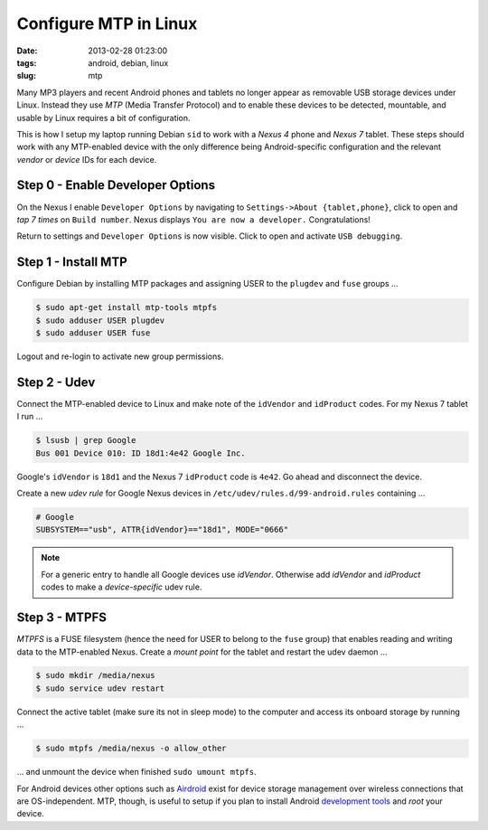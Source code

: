 ======================
Configure MTP in Linux
======================

:date: 2013-02-28 01:23:00
:tags: android, debian, linux
:slug: mtp

Many MP3 players and recent Android phones and tablets no longer appear as removable USB storage devices under Linux. Instead they use *MTP* (Media Transfer Protocol) and to enable these devices to be detected, mountable, and usable by Linux requires a bit of configuration.

This is how I setup my laptop running Debian ``sid`` to work with a *Nexus 4* phone and *Nexus 7* tablet. These steps should work with any MTP-enabled device with the only difference being Android-specific configuration and the relevant *vendor* or *device* IDs for each device.

Step 0 - Enable Developer Options
=================================

On the Nexus I enable ``Developer Options`` by navigating to ``Settings->About {tablet,phone}``, click to open and *tap 7 times* on ``Build number``. Nexus displays ``You are now a developer.`` Congratulations!

Return to settings and ``Developer Options`` is now visible. Click to open and activate ``USB debugging``.

Step 1 - Install MTP
====================

Configure Debian by installing MTP packages and assigning USER to the ``plugdev`` and ``fuse`` groups ...

.. code-block:: bash

    $ sudo apt-get install mtp-tools mtpfs
    $ sudo adduser USER plugdev
    $ sudo adduser USER fuse 

Logout and re-login to activate new group permissions.

Step 2 - Udev 
=============

Connect the MTP-enabled device to Linux and make note of the ``idVendor`` and ``idProduct`` codes. For my Nexus 7 tablet I run ... 

.. code-block:: bash

    $ lsusb | grep Google
    Bus 001 Device 010: ID 18d1:4e42 Google Inc. 

Google's ``idVendor`` is ``18d1`` and the Nexus 7 ``idProduct`` code is ``4e42``. Go ahead and disconnect the device.

Create a new *udev rule* for Google Nexus devices in ``/etc/udev/rules.d/99-android.rules`` containing ...

.. code-block:: bash

    # Google
    SUBSYSTEM=="usb", ATTR{idVendor}=="18d1", MODE="0666"

.. note::

    For a generic entry to handle all Google devices use *idVendor*. Otherwise add *idVendor* and *idProduct* codes to make a *device-specific* udev rule.

Step 3 - MTPFS
==============

*MTPFS* is a FUSE filesystem (hence the need for USER to belong to the ``fuse`` group) that enables reading and writing data to the MTP-enabled Nexus. Create a *mount point* for the tablet and restart the udev daemon ...

.. code-block:: bash

    $ sudo mkdir /media/nexus
    $ sudo service udev restart

Connect the active tablet (make sure its not in sleep mode) to the computer and access its onboard storage by running ...

.. code-block:: bash

    $ sudo mtpfs /media/nexus -o allow_other

... and unmount the device when finished ``sudo umount mtpfs``.

For Android devices other options such as `Airdroid <https://play.google.com/store/apps/details?id=com.sand.airdroid>`_ exist for device storage management over wireless connections that are OS-independent. MTP, though, is useful to setup if you plan to install Android `development tools <http://www.circuidipity.com/adb-fastboot-android.html>`_ and *root* your device.
